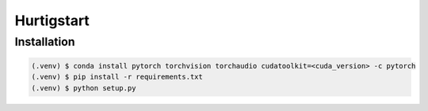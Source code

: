Hurtigstart
===========

Installation
------------

.. code-block:: console

	(.venv) $ conda install pytorch torchvision torchaudio cudatoolkit=<cuda_version> -c pytorch
	(.venv) $ pip install -r requirements.txt
	(.venv) $ python setup.py

